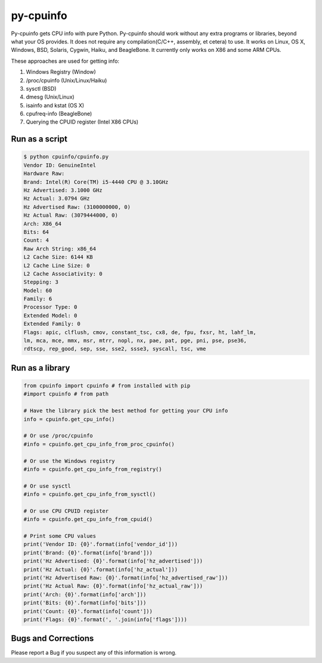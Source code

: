 py-cpuinfo
==========


Py-cpuinfo gets CPU info with pure Python. Py-cpuinfo should work
without any extra programs or libraries, beyond what your OS provides.
It does not require any compilation(C/C++, assembly, et cetera) to use.
It works on Linux, OS X, Windows, BSD, Solaris, Cygwin, Haiku, and
BeagleBone. It currently only works on X86 and some ARM CPUs.

These approaches are used for getting info:

1. Windows Registry (Window)
2. /proc/cpuinfo (Unix/Linux/Haiku)
3. sysctl (BSD)
4. dmesg (Unix/Linux)
5. isainfo and kstat (OS X)
6. cpufreq-info (BeagleBone)
7. Querying the CPUID register (Intel X86 CPUs)

Run as a script
---------------

.. code:: bash

        $ python cpuinfo/cpuinfo.py
        Vendor ID: GenuineIntel
        Hardware Raw:
        Brand: Intel(R) Core(TM) i5-4440 CPU @ 3.10GHz
        Hz Advertised: 3.1000 GHz
        Hz Actual: 3.0794 GHz
        Hz Advertised Raw: (3100000000, 0)
        Hz Actual Raw: (3079444000, 0)
        Arch: X86_64
        Bits: 64
        Count: 4
        Raw Arch String: x86_64
        L2 Cache Size: 6144 KB
        L2 Cache Line Size: 0
        L2 Cache Associativity: 0
        Stepping: 3
        Model: 60
        Family: 6
        Processor Type: 0
        Extended Model: 0
        Extended Family: 0
        Flags: apic, clflush, cmov, constant_tsc, cx8, de, fpu, fxsr, ht, lahf_lm, 
        lm, mca, mce, mmx, msr, mtrr, nopl, nx, pae, pat, pge, pni, pse, pse36, 
        rdtscp, rep_good, sep, sse, sse2, ssse3, syscall, tsc, vme

Run as a library
----------------

.. code:: python

        from cpuinfo import cpuinfo # from installed with pip
        #import cpuinfo # from path

        # Have the library pick the best method for getting your CPU info
        info = cpuinfo.get_cpu_info()

        # Or use /proc/cpuinfo
        #info = cpuinfo.get_cpu_info_from_proc_cpuinfo()

        # Or use the Windows registry
        #info = cpuinfo.get_cpu_info_from_registry()

        # Or use sysctl
        #info = cpuinfo.get_cpu_info_from_sysctl()

        # Or use CPU CPUID register
        #info = cpuinfo.get_cpu_info_from_cpuid()

        # Print some CPU values
        print('Vendor ID: {0}'.format(info['vendor_id']))
        print('Brand: {0}'.format(info['brand']))
        print('Hz Advertised: {0}'.format(info['hz_advertised']))
        print('Hz Actual: {0}'.format(info['hz_actual']))
        print('Hz Advertised Raw: {0}'.format(info['hz_advertised_raw']))
        print('Hz Actual Raw: {0}'.format(info['hz_actual_raw']))
        print('Arch: {0}'.format(info['arch']))
        print('Bits: {0}'.format(info['bits']))
        print('Count: {0}'.format(info['count']))
        print('Flags: {0}'.format(', '.join(info['flags'])))

Bugs and Corrections
--------------------

Please report a Bug if you suspect any of this information is wrong.

